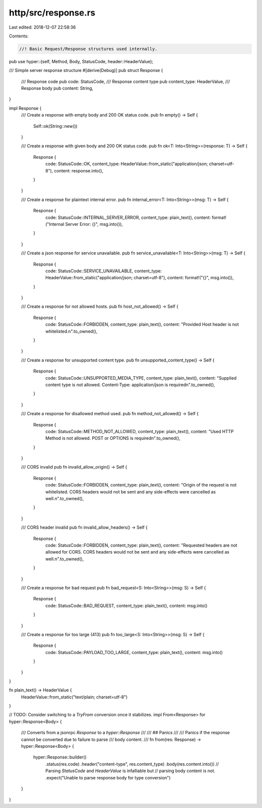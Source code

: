 http/src/response.rs
====================

Last edited: 2018-12-07 22:58:36

Contents:

.. code-block:: rs

    //! Basic Request/Response structures used internally.

pub use hyper::{self, Method, Body, StatusCode, header::HeaderValue};

/// Simple server response structure
#[derive(Debug)]
pub struct Response {
	/// Response code
	pub code: StatusCode,
	/// Response content type
	pub content_type: HeaderValue,
	/// Response body
	pub content: String,
}

impl Response {
	/// Create a response with empty body and 200 OK status code.
	pub fn empty() -> Self {
		Self::ok(String::new())
	}

	/// Create a response with given body and 200 OK status code.
	pub fn ok<T: Into<String>>(response: T) -> Self {
		Response {
			code: StatusCode::OK,
			content_type: HeaderValue::from_static("application/json; charset=utf-8"),
			content: response.into(),
		}
	}

	/// Create a response for plaintext internal error.
	pub fn internal_error<T: Into<String>>(msg: T) -> Self {
		Response {
			code: StatusCode::INTERNAL_SERVER_ERROR,
			content_type: plain_text(),
			content: format!("Internal Server Error: {}", msg.into()),
		}
	}

	/// Create a json response for service unavailable.
	pub fn service_unavailable<T: Into<String>>(msg: T) -> Self {
		Response {
			code: StatusCode::SERVICE_UNAVAILABLE,
			content_type: HeaderValue::from_static("application/json; charset=utf-8"),
			content: format!("{}", msg.into()),
		}
	}

	/// Create a response for not allowed hosts.
	pub fn host_not_allowed() -> Self {
		Response {
			code: StatusCode::FORBIDDEN,
			content_type: plain_text(),
			content: "Provided Host header is not whitelisted.\n".to_owned(),
		}
	}

	/// Create a response for unsupported content type.
	pub fn unsupported_content_type() -> Self {
		Response {
			code: StatusCode::UNSUPPORTED_MEDIA_TYPE,
			content_type: plain_text(),
			content: "Supplied content type is not allowed. Content-Type: application/json is required\n".to_owned(),
		}
	}

	/// Create a response for disallowed method used.
	pub fn method_not_allowed() -> Self {
		Response {
			code: StatusCode::METHOD_NOT_ALLOWED,
			content_type: plain_text(),
			content: "Used HTTP Method is not allowed. POST or OPTIONS is required\n".to_owned(),
		}
	}

	/// CORS invalid
	pub fn invalid_allow_origin() -> Self {
		Response {
			code: StatusCode::FORBIDDEN,
			content_type: plain_text(),
			content: "Origin of the request is not whitelisted. CORS headers would not be sent and any side-effects were cancelled as well.\n".to_owned(),
		}
	}

	/// CORS header invalid
	pub fn invalid_allow_headers() -> Self {
		Response {
			code: StatusCode::FORBIDDEN,
			content_type: plain_text(),
			content: "Requested headers are not allowed for CORS. CORS headers would not be sent and any side-effects were cancelled as well.\n".to_owned(),
		}
	}

	/// Create a response for bad request
	pub fn bad_request<S: Into<String>>(msg: S) -> Self {
		Response {
			code: StatusCode::BAD_REQUEST,
			content_type: plain_text(),
			content: msg.into()
		}
	}

	/// Create a response for too large (413)
	pub fn too_large<S: Into<String>>(msg: S) -> Self {
		Response {
			code: StatusCode::PAYLOAD_TOO_LARGE,
			content_type: plain_text(),
			content: msg.into()
		}
	}
}

fn plain_text() -> HeaderValue {
	HeaderValue::from_static("text/plain; charset=utf-8")
}

// TODO: Consider switching to a `TryFrom` conversion once it stabilizes.
impl From<Response> for hyper::Response<Body> {
	/// Converts from a jsonrpc `Response` to a `hyper::Response`
	///
	/// ## Panics
	///
	/// Panics if the response cannot be converted due to failure to parse
	/// body content.
	///
	fn from(res: Response) -> hyper::Response<Body> {
		hyper::Response::builder()
			.status(res.code)
			.header("content-type", res.content_type)
			.body(res.content.into())
			// Parsing `StatusCode` and `HeaderValue` is infalliable but
			// parsing body content is not.
			.expect("Unable to parse response body for type conversion")
	}
}



